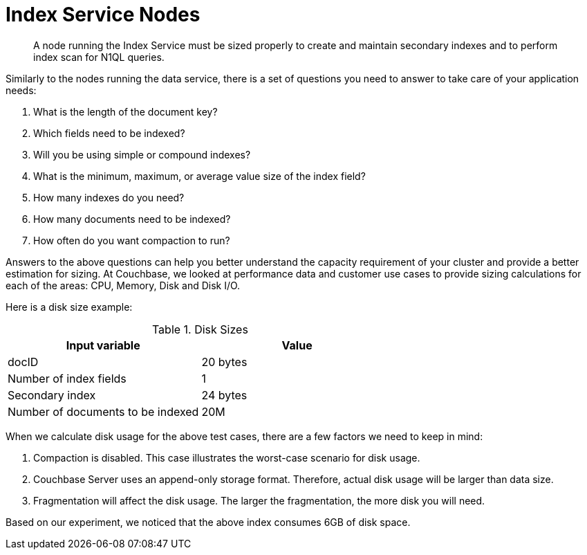 = Index Service Nodes

[abstract]
A node running the Index Service must be sized properly to create and maintain secondary indexes and to perform index scan for N1QL queries.

Similarly to the nodes running the data service, there is a set of questions you need to answer to take care of your application needs:

. What is the length of the document key?
. Which fields need to be indexed?
. Will you be using simple or compound indexes?
. What is the minimum, maximum, or average value size of the index field?
. How many indexes do you need?
. How many documents need to be indexed?
. How often do you want compaction to run?

Answers to the above questions can help you better understand the capacity requirement of your cluster and provide a better estimation for sizing.
At Couchbase, we looked at performance data and customer use cases to provide sizing calculations for each of the areas: CPU, Memory, Disk and Disk I/O.

Here is a disk size example:

.Disk Sizes
|===
| Input variable | Value

| docID
| 20 bytes

| Number of index fields
| 1

| Secondary index
| 24 bytes

| Number of documents to be indexed
| 20M
|===

When we calculate disk usage for the above test cases, there are a few factors we need to keep in mind:

. Compaction is disabled.
This case illustrates the worst-case scenario for disk usage.
. Couchbase Server uses an append-only storage format.
Therefore, actual disk usage will be larger than data size.
. Fragmentation will affect the disk usage.
The larger the fragmentation, the more disk you will need.

Based on our experiment, we noticed that the above index consumes 6GB of disk space.
